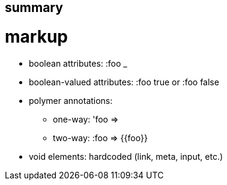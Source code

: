 summary
-------

= markup

* boolean attributes:  :foo _

* boolean-valued attributes:  :foo true or :foo false

* polymer annotations:

** one-way:  'foo => [[foo]]

** two-way:  :foo =>  {{foo}}

* void elements:  hardcoded (link, meta, input, etc.)